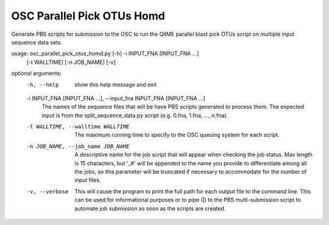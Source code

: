 OSC Parallel Pick OTUs Homd
=============================

Generate PBS scripts for submission to the OSC to run the QIIME parallel blast
pick OTUs script on multiple input sequence data sets.

usage: osc_parallel_pick_otus_homd.py [-h] -i INPUT_FNA [INPUT_FNA ...]
                                      [-t WALLTIME] [-n JOB_NAME] [-v]

optional arguments:
  -h, --help            show this help message and exit
  -i INPUT_FNA [INPUT_FNA ...], --input_fna INPUT_FNA [INPUT_FNA ...]
                        The names of the sequence files that will be have PBS
                        scripts generated to process them. The expected input
                        is from the split_sequence_data.py script (e.g. 0.fna,
                        1.fna, ..., n.fna).
  -t WALLTIME, --walltime WALLTIME
                        The maximum running time to specify to the OSC queuing
                        system for each script.
  -n JOB_NAME, --job_name JOB_NAME
                        A descriptive name for the job script that will appear
                        when checking the job status. Max length is 15
                        characters, but '_#' will be appended to the name you
                        provide to differentiate among all the jobs, so this
                        parameter will be truncated if necessary to
                        accommodate for the number of input files.
  -v, --verbose         This will cause the program to print the full path for
                        each output file to the command line. This can be used
                        for informational purposes or to pipe (|) to the PBS
                        multi-submission script to automate job submission as
                        soon as the scripts are created.